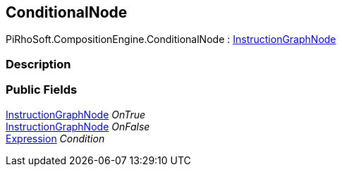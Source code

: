 [#reference/conditional-node]

## ConditionalNode

PiRhoSoft.CompositionEngine.ConditionalNode : <<reference/instruction-graph-node.html,InstructionGraphNode>>

### Description

### Public Fields

<<reference/instruction-graph-node.html,InstructionGraphNode>> _OnTrue_::

<<reference/instruction-graph-node.html,InstructionGraphNode>> _OnFalse_::

<<reference/expression.html,Expression>> _Condition_::